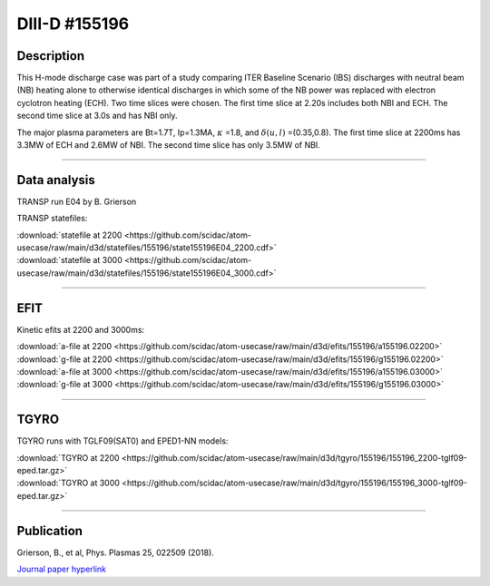 DIII-D #155196
==============

Description
-----------

This H-mode discharge case was part of a study comparing ITER
Baseline Scenario (IBS) discharges with neutral beam (NB) heating 
alone to otherwise identical discharges in which some of the 
NB power was replaced with electron cyclotron heating (ECH).
Two time slices were chosen. The first time slice at 2.20s includes
both NBI and ECH. The second time slice at 3.0s and has NBI only.

The major plasma parameters are Bt=1.7T, Ip=1.3MA, :math:`\kappa` =1.8, and
:math:`\delta(u,l)` =(0.35,0.8). The first time slice at 2200ms has 3.3MW
of ECH and 2.6MW of NBI. The second time slice has only 3.5MW of NBI.

----

Data analysis
-------------

TRANSP run E04 by B. Grierson

TRANSP statefiles:

| :download:`statefile at 2200 <https://github.com/scidac/atom-usecase/raw/main/d3d/statefiles/155196/state155196E04_2200.cdf>`
| :download:`statefile at 3000 <https://github.com/scidac/atom-usecase/raw/main/d3d/statefiles/155196/state155196E04_3000.cdf>`

.. toggle-header::
   :header: **Reviewplus time traces**

   .. figure:: ../images/revplus/155196-revplus.png

----

EFIT
----

Kinetic efits at 2200 and 3000ms:

| :download:`a-file at 2200 <https://github.com/scidac/atom-usecase/raw/main/d3d/efits/155196/a155196.02200>`
| :download:`g-file at 2200 <https://github.com/scidac/atom-usecase/raw/main/d3d/efits/155196/g155196.02200>`
| :download:`a-file at 3000 <https://github.com/scidac/atom-usecase/raw/main/d3d/efits/155196/a155196.03000>`
| :download:`g-file at 3000 <https://github.com/scidac/atom-usecase/raw/main/d3d/efits/155196/g155196.03000>`

.. toggle-header::
   :header: **Plot of EFIT at 2200ms**

   .. figure:: ../efits/155196_2200-efit.png

.. toggle-header::
   :header: **Plot of EFIT at 3000ms**

   .. figure:: ../efits/155196_3000-efit.png

----

TGYRO
-----

TGYRO runs with TGLF09(SAT0) and EPED1-NN models:

| :download:`TGYRO at 2200 <https://github.com/scidac/atom-usecase/raw/main/d3d/tgyro/155196/155196_2200-tglf09-eped.tar.gz>`
| :download:`TGYRO at 3000 <https://github.com/scidac/atom-usecase/raw/main/d3d/tgyro/155196/155196_3000-tglf09-eped.tar.gz>`

----

Publication
-----------

| Grierson, B., et al, Phys. Plasmas 25, 022509 (2018).
`Journal paper hyperlink <https://doi.org/10.1063/1.5011387>`__